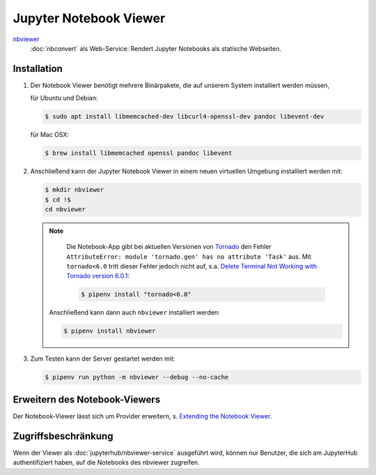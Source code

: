 Jupyter Notebook Viewer
=======================

`nbviewer <https://github.com/jupyter/nbviewer>`_
    :doc:`nbconvert` als Web-Service: Rendert Jupyter Notebooks als statische
    Webseiten.

Installation
------------

#. Der Notebook Viewer benötigt mehrere Binärpakete, die auf unserem System
   installiert werden müssen,

   für Ubuntu und Debian:

   .. code-block:: console

    $ sudo apt install libmemcached-dev libcurl4-openssl-dev pandoc libevent-dev

   für Mac OSX:

   .. code-block:: console

    $ brew install libmemcached openssl pandoc libevent

#. Anschließend kann der Jupyter Notebook Viewer in einem neuen virtuellen
   Umgebung installiert werden mit:

   .. code-block:: console

    $ mkdir nbviewer
    $ cd !$
    cd nbviewer

   .. note::
        Die Notebook-App gibt bei aktuellen Versionen von `Tornado
        <https://www.tornadoweb.org/en/stable/>`_ den Fehler ``AttributeError:
        module 'tornado.gen' has no attribute 'Task'`` aus. Mit ``tornado<6.0``
        tritt dieser Fehler jedoch nicht auf, s.a. `Delete Terminal Not Working
        with Tornado version 6.0.1
        <https://github.com/jupyter/terminado/issues/62>`_:

        .. code-block:: console

            $ pipenv install "tornado<6.0"

    Anschließend kann dann auch ``nbviewer`` installiert werden:

    .. code-block:: console

        $ pipenv install nbviewer

#. Zum Testen kann der Server gestartet werden mit:

   .. code-block:: console

    $ pipenv run python -m nbviewer --debug --no-cache

Erweitern des Notebook-Viewers
------------------------------

Der Notebook-Viewer lässt sich um Provider erweitern, s.
`Extending the Notebook Viewer
<https://github.com/jupyter/nbviewer#extending-the-notebook-viewer>`_.


Zugriffsbeschränkung
--------------------

Wenn der Viewer als :doc:`jupyterhub/nbviewer-service` ausgeführt wird, können nur Benutzer, die
sich am JupyterHub authentifiziert haben, auf die Notebooks des nbviewer
zugreifen.

